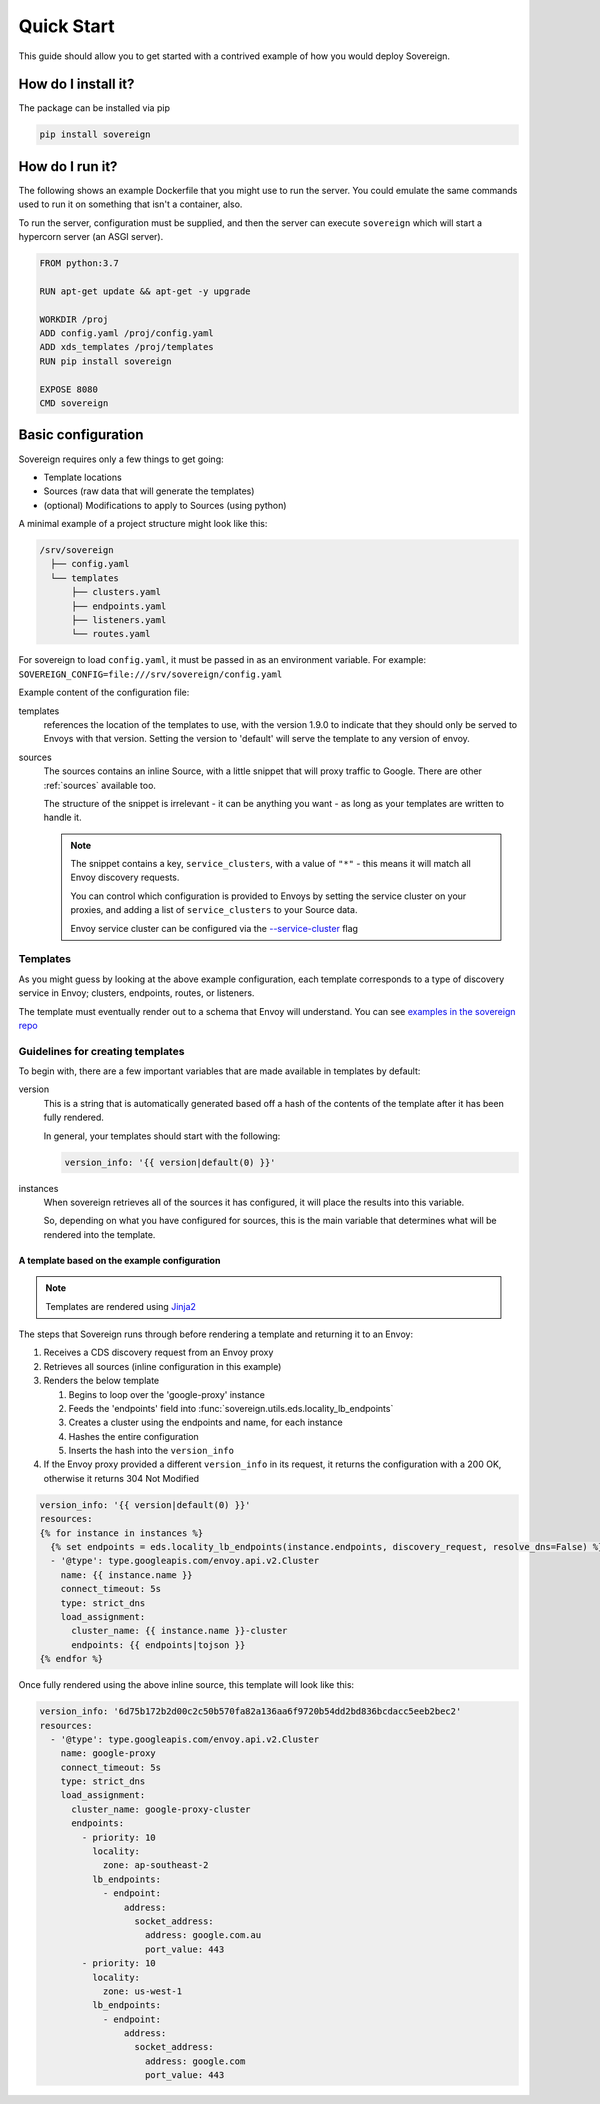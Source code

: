 .. _quick_start:

Quick Start
===========
This guide should allow you to get started with a contrived example
of how you would deploy Sovereign.

How do I install it?
--------------------
The package can be installed via pip

.. code-block:: none

   pip install sovereign

How do I run it?
----------------
The following shows an example Dockerfile that you might use to run the server.
You could emulate the same commands used to run it on something that isn't a container, also.

To run the server, configuration must be supplied, and then the
server can execute ``sovereign`` which will start a hypercorn server (an ASGI server).

.. code-block:: dockerfile

   FROM python:3.7

   RUN apt-get update && apt-get -y upgrade

   WORKDIR /proj
   ADD config.yaml /proj/config.yaml
   ADD xds_templates /proj/templates
   RUN pip install sovereign

   EXPOSE 8080
   CMD sovereign

Basic configuration
-------------------
Sovereign requires only a few things to get going:

- Template locations
- Sources (raw data that will generate the templates)
- (optional) Modifications to apply to Sources (using python)

A minimal example of a project structure might look like this:

.. code-block:: none

    /srv/sovereign
      ├── config.yaml
      └── templates
          ├── clusters.yaml
          ├── endpoints.yaml
          ├── listeners.yaml
          └── routes.yaml

For sovereign to load ``config.yaml``, it must be passed in as an environment variable.
For example: ``SOVEREIGN_CONFIG=file:///srv/sovereign/config.yaml``

Example content of the configuration file:

.. code-block:: yaml
    :linenos:

    # /srv/sovereign/config.yaml

    templates:
      1.9.0:
        routes:    file+jinja://templates/routes.yaml
        clusters:  file+jinja://templates/clusters.yaml
        listeners: file+jinja://templates/listeners.yaml
        endpoints: file+jinja://templates/endpoints.yaml

    sources:
      - type: inline
        config:
          instances:
            - name: google-proxy
              service_clusters:
                - "*"
              endpoints:
                - address: google.com.au
                  region: ap-southeast-2
                  port: 443
                - address: google.com
                  region: us-west-1
                  port: 443

templates
  references the location of the templates to use, with the version 1.9.0 to
  indicate that they should only be served to Envoys with that version.
  Setting the version to 'default' will serve the template to any version of envoy.

sources
  The sources contains an inline Source, with a little snippet that will
  proxy traffic to Google. There are other :ref:`sources` available too.

  The structure of the snippet is irrelevant - it can be anything you want -
  as long as your templates are written to handle it.

  .. note::

     The snippet contains a key, ``service_clusters``, with a value of ``"*"``
     - this means it will match all Envoy discovery requests.

     You can control which configuration is provided to Envoys by setting the
     service cluster on your proxies, and adding a list of ``service_clusters`` to your Source data.

     Envoy service cluster can be configured via the `--service-cluster`_ flag

.. _--service-cluster: https://www.envoyproxy.io/docs/envoy/latest/operations/cli#cmdoption-service-cluster


Templates
^^^^^^^^^
As you might guess by looking at the above example configuration, each template
corresponds to a type of discovery service in Envoy; clusters, endpoints, routes, or listeners.

The template must eventually render out to a schema that Envoy will understand.
You can see `examples in the sovereign repo <https://bitbucket.org/atlassian/sovereign/src/master/templates/default/>`_

Guidelines for creating templates
^^^^^^^^^^^^^^^^^^^^^^^^^^^^^^^^^
To begin with, there are a few important variables that are made available in templates by default:

version
  This is a string that is automatically generated based off a hash of
  the contents of the template after it has been fully rendered.

  In general, your templates should start with the following:

  .. code-block:: yaml

     version_info: '{{ version|default(0) }}'

instances
  When sovereign retrieves all of the sources it has configured, it will place the results
  into this variable.

  So, depending on what you have configured for sources, this is the main variable that
  determines what will be rendered into the template.

A template based on the example configuration
"""""""""""""""""""""""""""""""""""""""""""""

.. note::
   Templates are rendered using `Jinja2 <http://jinja.pocoo.org/docs/2.10/>`_

The steps that Sovereign runs through before rendering a template and returning it to an Envoy:

#. Receives a CDS discovery request from an Envoy proxy
#. Retrieves all sources (inline configuration in this example)
#. Renders the below template

   #. Begins to loop over the 'google-proxy' instance
   #. Feeds the 'endpoints' field into :func:`sovereign.utils.eds.locality_lb_endpoints`
   #. Creates a cluster using the endpoints and name, for each instance
   #. Hashes the entire configuration
   #. Inserts the hash into the ``version_info``

#. If the Envoy proxy provided a different ``version_info`` in its request, it returns
   the configuration with a 200 OK, otherwise it returns 304 Not Modified

.. code-block:: jinja

   version_info: '{{ version|default(0) }}'
   resources:
   {% for instance in instances %}
     {% set endpoints = eds.locality_lb_endpoints(instance.endpoints, discovery_request, resolve_dns=False) %}
     - '@type': type.googleapis.com/envoy.api.v2.Cluster
       name: {{ instance.name }}
       connect_timeout: 5s
       type: strict_dns
       load_assignment:
         cluster_name: {{ instance.name }}-cluster
         endpoints: {{ endpoints|tojson }}
   {% endfor %}

Once fully rendered using the above inline source, this template will look like this:

.. code-block:: yaml

    version_info: '6d75b172b2d00c2c50b570fa82a136aa6f9720b54dd2bd836bcdacc5eeb2bec2'
    resources:
      - '@type': type.googleapis.com/envoy.api.v2.Cluster
        name: google-proxy
        connect_timeout: 5s
        type: strict_dns
        load_assignment:
          cluster_name: google-proxy-cluster
          endpoints:
            - priority: 10
              locality:
                zone: ap-southeast-2
              lb_endpoints:
                - endpoint:
                    address:
                      socket_address:
                        address: google.com.au
                        port_value: 443
            - priority: 10
              locality:
                zone: us-west-1
              lb_endpoints:
                - endpoint:
                    address:
                      socket_address:
                        address: google.com
                        port_value: 443
